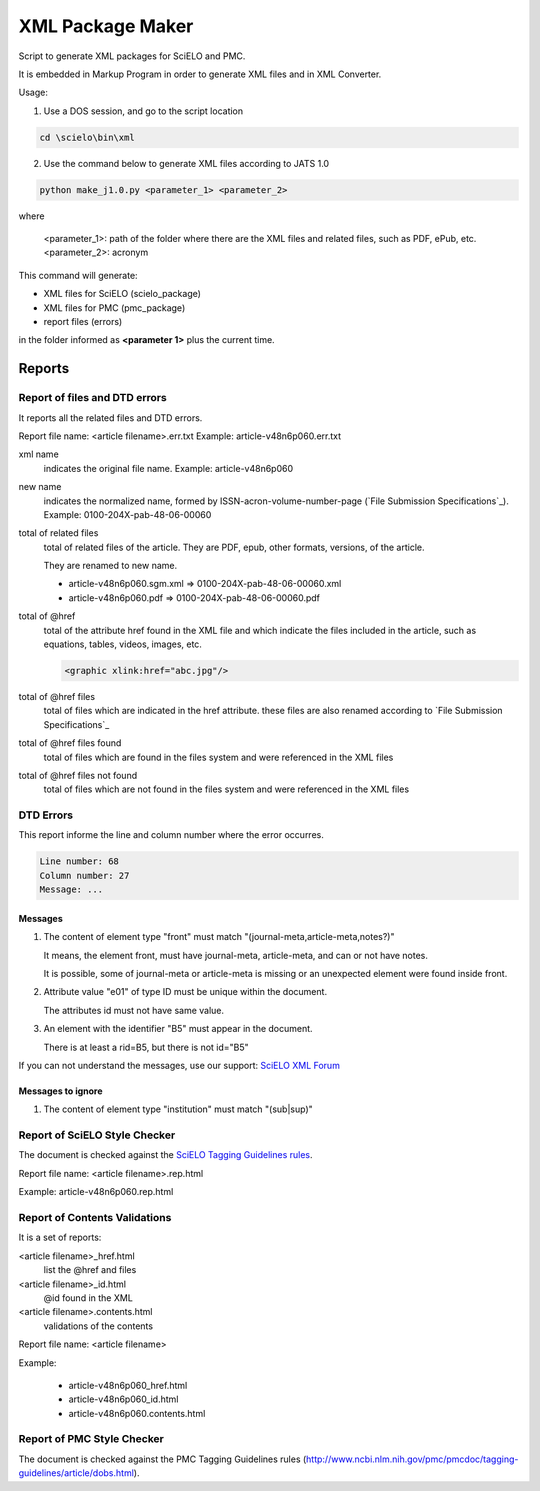
=================
XML Package Maker
=================

Script to generate XML packages for SciELO and PMC.

It is embedded in Markup Program in order to generate XML files and in XML Converter.

Usage:

1. Use a DOS session, and go to the script location

.. code::

    cd \scielo\bin\xml


2. Use the command below to generate XML files according to JATS 1.0

.. code::

    python make_j1.0.py <parameter_1> <parameter_2>


where

    <parameter_1>: path of the folder where there are the XML files and related files, such as PDF, ePub, etc.
    <parameter_2>: acronym


.. image:: img/xml_package_maker.png


This command will generate:

* XML files for SciELO (scielo_package)
* XML files for PMC (pmc_package)
* report files (errors)

in the folder informed as **<parameter 1>** plus the current time.

.. image:: img/xml_package_maker_generated_folder.png


Reports
=======

Report of files and DTD errors
------------------------------

It reports all the related files and DTD errors.

Report file name: <article filename>.err.txt
Example: article-v48n6p060.err.txt


xml name
  indicates the original file name. Example: article-v48n6p060

new name 
  indicates the normalized name, formed by ISSN-acron-volume-number-page (`File Submission Specifications`_).
  Example: 0100-204X-pab-48-06-00060

total of related files
  total of related files of the article. They are PDF, epub, other formats, versions, of the article.

  They are renamed to new name.

  -  article-v48n6p060.sgm.xml => 0100-204X-pab-48-06-00060.xml
  -  article-v48n6p060.pdf => 0100-204X-pab-48-06-00060.pdf

total of @href
  total of the attribute href found in the XML file and which indicate the files included in the article, such as equations, tables, videos, images, etc.

  .. code-block:: xml

    <graphic xlink:href="abc.jpg"/>


total of @href files
  total of files which are indicated in the href attribute.
  these files are also renamed according to `File Submission Specifications`_

total of @href files found
  total of files which are found in the files system and were referenced in the XML files
  
total of @href files not found
  total of files which are not found in the files system and were referenced in the XML files
  

DTD Errors
----------

This report informe the line and column number where the error occurres.

.. code-block::

   Line number: 68
   Column number: 27
   Message: ...


Messages
........

1. The content of element type "front" must match "(journal-meta,article-meta,notes?)"

   It means, the element front, must have journal-meta, article-meta, and can or not have notes.

   It is possible, some of journal-meta or article-meta is missing or an unexpected element were found inside front.

2. Attribute value "e01" of type ID must be unique within the document.

   The attributes id must not have same value.

3. An element with the identifier "B5" must appear in the document.

   There is at least a rid=B5, but there is not id="B5"

If you can not understand the messages, use our support: `SciELO XML Forum <support.html>`_

Messages to ignore
..................

1. The content of element type "institution" must match "(sub|sup)"


Report of SciELO Style Checker
------------------------------
The document is checked against the `SciELO Tagging Guidelines rules <guidelines_xml.html>`_.

Report file name: <article filename>.rep.html

Example: article-v48n6p060.rep.html


Report of Contents Validations
------------------------------
It is a set of reports: 

<article filename>_href.html
  list the @href and files

<article filename>_id.html
  @id found in the XML

<article filename>.contents.html
  validations of the contents

Report file name: <article filename>

Example: 

  - article-v48n6p060_href.html
  - article-v48n6p060_id.html
  - article-v48n6p060.contents.html


Report of PMC Style Checker
---------------------------

The document is checked against the PMC Tagging Guidelines rules
(http://www.ncbi.nlm.nih.gov/pmc/pmcdoc/tagging-guidelines/article/dobs.html).



